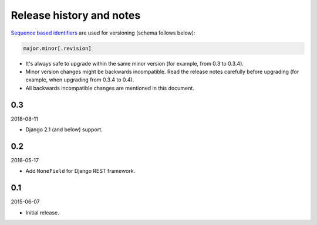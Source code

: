 Release history and notes
=========================
`Sequence based identifiers
<http://en.wikipedia.org/wiki/Software_versioning#Sequence-based_identifiers>`_
are used for versioning (schema follows below):

.. code-block:: none

    major.minor[.revision]

- It's always safe to upgrade within the same minor version (for example, from
  0.3 to 0.3.4).
- Minor version changes might be backwards incompatible. Read the
  release notes carefully before upgrading (for example, when upgrading from
  0.3.4 to 0.4).
- All backwards incompatible changes are mentioned in this document.

0.3
---
2018-08-11

- Django 2.1 (and below) support.

0.2
---
2016-05-17

- Add ``NoneField`` for Django REST framework.

0.1
---
2015-06-07

- Initial release.

